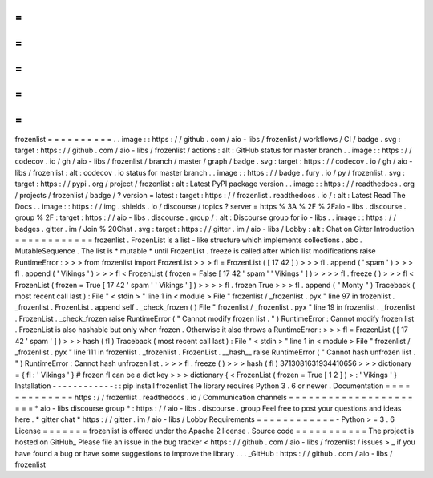 =
=
=
=
=
=
=
=
=
=
frozenlist
=
=
=
=
=
=
=
=
=
=
.
.
image
:
:
https
:
/
/
github
.
com
/
aio
-
libs
/
frozenlist
/
workflows
/
CI
/
badge
.
svg
:
target
:
https
:
/
/
github
.
com
/
aio
-
libs
/
frozenlist
/
actions
:
alt
:
GitHub
status
for
master
branch
.
.
image
:
:
https
:
/
/
codecov
.
io
/
gh
/
aio
-
libs
/
frozenlist
/
branch
/
master
/
graph
/
badge
.
svg
:
target
:
https
:
/
/
codecov
.
io
/
gh
/
aio
-
libs
/
frozenlist
:
alt
:
codecov
.
io
status
for
master
branch
.
.
image
:
:
https
:
/
/
badge
.
fury
.
io
/
py
/
frozenlist
.
svg
:
target
:
https
:
/
/
pypi
.
org
/
project
/
frozenlist
:
alt
:
Latest
PyPI
package
version
.
.
image
:
:
https
:
/
/
readthedocs
.
org
/
projects
/
frozenlist
/
badge
/
?
version
=
latest
:
target
:
https
:
/
/
frozenlist
.
readthedocs
.
io
/
:
alt
:
Latest
Read
The
Docs
.
.
image
:
:
https
:
/
/
img
.
shields
.
io
/
discourse
/
topics
?
server
=
https
%
3A
%
2F
%
2Faio
-
libs
.
discourse
.
group
%
2F
:
target
:
https
:
/
/
aio
-
libs
.
discourse
.
group
/
:
alt
:
Discourse
group
for
io
-
libs
.
.
image
:
:
https
:
/
/
badges
.
gitter
.
im
/
Join
%
20Chat
.
svg
:
target
:
https
:
/
/
gitter
.
im
/
aio
-
libs
/
Lobby
:
alt
:
Chat
on
Gitter
Introduction
=
=
=
=
=
=
=
=
=
=
=
=
frozenlist
.
FrozenList
is
a
list
-
like
structure
which
implements
collections
.
abc
.
MutableSequence
.
The
list
is
*
mutable
*
until
FrozenList
.
freeze
is
called
after
which
list
modifications
raise
RuntimeError
:
>
>
>
from
frozenlist
import
FrozenList
>
>
>
fl
=
FrozenList
(
[
17
42
]
)
>
>
>
fl
.
append
(
'
spam
'
)
>
>
>
fl
.
append
(
'
Vikings
'
)
>
>
>
fl
<
FrozenList
(
frozen
=
False
[
17
42
'
spam
'
'
Vikings
'
]
)
>
>
>
>
fl
.
freeze
(
)
>
>
>
fl
<
FrozenList
(
frozen
=
True
[
17
42
'
spam
'
'
Vikings
'
]
)
>
>
>
>
fl
.
frozen
True
>
>
>
fl
.
append
(
"
Monty
"
)
Traceback
(
most
recent
call
last
)
:
File
"
<
stdin
>
"
line
1
in
<
module
>
File
"
frozenlist
/
_frozenlist
.
pyx
"
line
97
in
frozenlist
.
_frozenlist
.
FrozenList
.
append
self
.
_check_frozen
(
)
File
"
frozenlist
/
_frozenlist
.
pyx
"
line
19
in
frozenlist
.
_frozenlist
.
FrozenList
.
_check_frozen
raise
RuntimeError
(
"
Cannot
modify
frozen
list
.
"
)
RuntimeError
:
Cannot
modify
frozen
list
.
FrozenList
is
also
hashable
but
only
when
frozen
.
Otherwise
it
also
throws
a
RuntimeError
:
>
>
>
fl
=
FrozenList
(
[
17
42
'
spam
'
]
)
>
>
>
hash
(
fl
)
Traceback
(
most
recent
call
last
)
:
File
"
<
stdin
>
"
line
1
in
<
module
>
File
"
frozenlist
/
_frozenlist
.
pyx
"
line
111
in
frozenlist
.
_frozenlist
.
FrozenList
.
__hash__
raise
RuntimeError
(
"
Cannot
hash
unfrozen
list
.
"
)
RuntimeError
:
Cannot
hash
unfrozen
list
.
>
>
>
fl
.
freeze
(
)
>
>
>
hash
(
fl
)
3713081631934410656
>
>
>
dictionary
=
{
fl
:
'
Vikings
'
}
#
frozen
fl
can
be
a
dict
key
>
>
>
dictionary
{
<
FrozenList
(
frozen
=
True
[
1
2
]
)
>
:
'
Vikings
'
}
Installation
-
-
-
-
-
-
-
-
-
-
-
-
:
:
pip
install
frozenlist
The
library
requires
Python
3
.
6
or
newer
.
Documentation
=
=
=
=
=
=
=
=
=
=
=
=
=
https
:
/
/
frozenlist
.
readthedocs
.
io
/
Communication
channels
=
=
=
=
=
=
=
=
=
=
=
=
=
=
=
=
=
=
=
=
=
=
*
aio
-
libs
discourse
group
*
:
https
:
/
/
aio
-
libs
.
discourse
.
group
Feel
free
to
post
your
questions
and
ideas
here
.
*
gitter
chat
*
https
:
/
/
gitter
.
im
/
aio
-
libs
/
Lobby
Requirements
=
=
=
=
=
=
=
=
=
=
=
=
-
Python
>
=
3
.
6
License
=
=
=
=
=
=
=
frozenlist
is
offered
under
the
Apache
2
license
.
Source
code
=
=
=
=
=
=
=
=
=
=
=
The
project
is
hosted
on
GitHub_
Please
file
an
issue
in
the
bug
tracker
<
https
:
/
/
github
.
com
/
aio
-
libs
/
frozenlist
/
issues
>
_
if
you
have
found
a
bug
or
have
some
suggestions
to
improve
the
library
.
.
.
_GitHub
:
https
:
/
/
github
.
com
/
aio
-
libs
/
frozenlist
